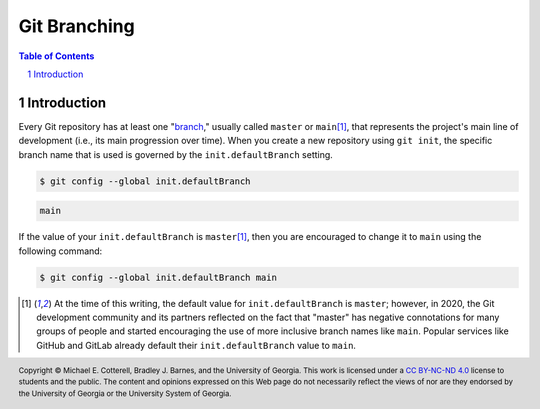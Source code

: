 .. sectnum::
.. |approval_notice| image:: https://img.shields.io/badge/Approval+Pending-Still+In+Development-red
.. .. |approval_notice| image:: https://img.shields.io/badge/Approved%20for-Fall%202021-blue

===============
 Git Branching
===============

|approval_notice|

.. contents:: **Table of Contents**
   :depth: 3

Introduction
============

Every Git repository has at least one "`branch <gitglossary_branch>`_," usually
called ``master`` or ``main``\ [1]_, that represents the project's main line of
development (i.e., its main progression over time). When you create a new
repository using ``git init``, the specific branch name that is used is
governed by the ``init.defaultBranch`` setting.

.. code:: sh

   $ git config --global init.defaultBranch

.. code:: sh

   main

If the value of your ``init.defaultBranch`` is ``master``\ [1]_, then you are
encouraged to change it to ``main`` using the following command:

.. code:: sh

   $ git config --global init.defaultBranch main

.. [1] At the time of this writing, the default value for ``init.defaultBranch``
       is ``master``; however, in 2020, the Git development community and its
       partners reflected on the fact that "master" has negative connotations for
       many groups of people and started encouraging the use of more inclusive
       branch names like ``main``. Popular services like GitHub and GitLab
       already default their ``init.defaultBranch`` value to ``main``.

.. references
.. _gitglossary_branch: https://git-scm.com/docs/gitglossary#Documentation/gitglossary.txt-aiddefbranchabranch

.. copyright and license information
.. |copy| unicode:: U+000A9 .. COPYRIGHT SIGN
.. |copyright| replace:: Copyright |copy| Michael E. Cotterell, Bradley J. Barnes, and the University of Georgia.
.. |license| replace:: CC BY-NC-ND 4.0
.. _license: http://creativecommons.org/licenses/by-nc-nd/4.0/
.. |license_image| image:: https://img.shields.io/badge/License-CC%20BY--NC--ND%204.0-lightgrey.svg
                   :target: http://creativecommons.org/licenses/by-nc-nd/4.0/
.. standard footer
.. footer:: |license_image|

   |copyright| This work is licensed under a |license|_ license to students
   and the public. The content and opinions expressed on this Web page do not necessarily
   reflect the views of nor are they endorsed by the University of Georgia or the University
   System of Georgia.
